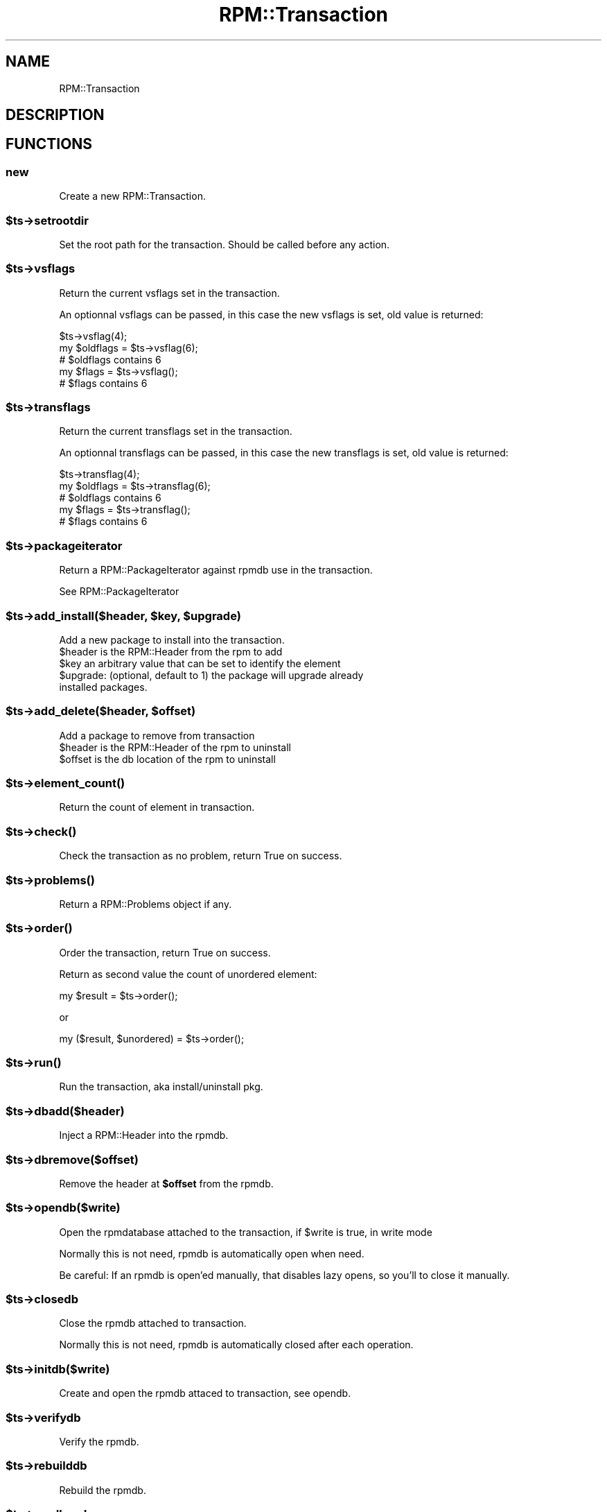 .\" Automatically generated by Pod::Man 2.22 (Pod::Simple 3.13)
.\"
.\" Standard preamble:
.\" ========================================================================
.de Sp \" Vertical space (when we can't use .PP)
.if t .sp .5v
.if n .sp
..
.de Vb \" Begin verbatim text
.ft CW
.nf
.ne \\$1
..
.de Ve \" End verbatim text
.ft R
.fi
..
.\" Set up some character translations and predefined strings.  \*(-- will
.\" give an unbreakable dash, \*(PI will give pi, \*(L" will give a left
.\" double quote, and \*(R" will give a right double quote.  \*(C+ will
.\" give a nicer C++.  Capital omega is used to do unbreakable dashes and
.\" therefore won't be available.  \*(C` and \*(C' expand to `' in nroff,
.\" nothing in troff, for use with C<>.
.tr \(*W-
.ds C+ C\v'-.1v'\h'-1p'\s-2+\h'-1p'+\s0\v'.1v'\h'-1p'
.ie n \{\
.    ds -- \(*W-
.    ds PI pi
.    if (\n(.H=4u)&(1m=24u) .ds -- \(*W\h'-12u'\(*W\h'-12u'-\" diablo 10 pitch
.    if (\n(.H=4u)&(1m=20u) .ds -- \(*W\h'-12u'\(*W\h'-8u'-\"  diablo 12 pitch
.    ds L" ""
.    ds R" ""
.    ds C` ""
.    ds C' ""
'br\}
.el\{\
.    ds -- \|\(em\|
.    ds PI \(*p
.    ds L" ``
.    ds R" ''
'br\}
.\"
.\" Escape single quotes in literal strings from groff's Unicode transform.
.ie \n(.g .ds Aq \(aq
.el       .ds Aq '
.\"
.\" If the F register is turned on, we'll generate index entries on stderr for
.\" titles (.TH), headers (.SH), subsections (.SS), items (.Ip), and index
.\" entries marked with X<> in POD.  Of course, you'll have to process the
.\" output yourself in some meaningful fashion.
.ie \nF \{\
.    de IX
.    tm Index:\\$1\t\\n%\t"\\$2"
..
.    nr % 0
.    rr F
.\}
.el \{\
.    de IX
..
.\}
.\"
.\" Accent mark definitions (@(#)ms.acc 1.5 88/02/08 SMI; from UCB 4.2).
.\" Fear.  Run.  Save yourself.  No user-serviceable parts.
.    \" fudge factors for nroff and troff
.if n \{\
.    ds #H 0
.    ds #V .8m
.    ds #F .3m
.    ds #[ \f1
.    ds #] \fP
.\}
.if t \{\
.    ds #H ((1u-(\\\\n(.fu%2u))*.13m)
.    ds #V .6m
.    ds #F 0
.    ds #[ \&
.    ds #] \&
.\}
.    \" simple accents for nroff and troff
.if n \{\
.    ds ' \&
.    ds ` \&
.    ds ^ \&
.    ds , \&
.    ds ~ ~
.    ds /
.\}
.if t \{\
.    ds ' \\k:\h'-(\\n(.wu*8/10-\*(#H)'\'\h"|\\n:u"
.    ds ` \\k:\h'-(\\n(.wu*8/10-\*(#H)'\`\h'|\\n:u'
.    ds ^ \\k:\h'-(\\n(.wu*10/11-\*(#H)'^\h'|\\n:u'
.    ds , \\k:\h'-(\\n(.wu*8/10)',\h'|\\n:u'
.    ds ~ \\k:\h'-(\\n(.wu-\*(#H-.1m)'~\h'|\\n:u'
.    ds / \\k:\h'-(\\n(.wu*8/10-\*(#H)'\z\(sl\h'|\\n:u'
.\}
.    \" troff and (daisy-wheel) nroff accents
.ds : \\k:\h'-(\\n(.wu*8/10-\*(#H+.1m+\*(#F)'\v'-\*(#V'\z.\h'.2m+\*(#F'.\h'|\\n:u'\v'\*(#V'
.ds 8 \h'\*(#H'\(*b\h'-\*(#H'
.ds o \\k:\h'-(\\n(.wu+\w'\(de'u-\*(#H)/2u'\v'-.3n'\*(#[\z\(de\v'.3n'\h'|\\n:u'\*(#]
.ds d- \h'\*(#H'\(pd\h'-\w'~'u'\v'-.25m'\f2\(hy\fP\v'.25m'\h'-\*(#H'
.ds D- D\\k:\h'-\w'D'u'\v'-.11m'\z\(hy\v'.11m'\h'|\\n:u'
.ds th \*(#[\v'.3m'\s+1I\s-1\v'-.3m'\h'-(\w'I'u*2/3)'\s-1o\s+1\*(#]
.ds Th \*(#[\s+2I\s-2\h'-\w'I'u*3/5'\v'-.3m'o\v'.3m'\*(#]
.ds ae a\h'-(\w'a'u*4/10)'e
.ds Ae A\h'-(\w'A'u*4/10)'E
.    \" corrections for vroff
.if v .ds ~ \\k:\h'-(\\n(.wu*9/10-\*(#H)'\s-2\u~\d\s+2\h'|\\n:u'
.if v .ds ^ \\k:\h'-(\\n(.wu*10/11-\*(#H)'\v'-.4m'^\v'.4m'\h'|\\n:u'
.    \" for low resolution devices (crt and lpr)
.if \n(.H>23 .if \n(.V>19 \
\{\
.    ds : e
.    ds 8 ss
.    ds o a
.    ds d- d\h'-1'\(ga
.    ds D- D\h'-1'\(hy
.    ds th \o'bp'
.    ds Th \o'LP'
.    ds ae ae
.    ds Ae AE
.\}
.rm #[ #] #H #V #F C
.\" ========================================================================
.\"
.IX Title "RPM::Transaction 3"
.TH RPM::Transaction 3 "2010-11-21" "perl v5.10.1" "User Contributed Perl Documentation"
.\" For nroff, turn off justification.  Always turn off hyphenation; it makes
.\" way too many mistakes in technical documents.
.if n .ad l
.nh
.SH "NAME"
RPM::Transaction
.SH "DESCRIPTION"
.IX Header "DESCRIPTION"
.SH "FUNCTIONS"
.IX Header "FUNCTIONS"
.SS "new"
.IX Subsection "new"
Create a new RPM::Transaction.
.ie n .SS "$ts\->setrootdir"
.el .SS "\f(CW$ts\fP\->setrootdir"
.IX Subsection "$ts->setrootdir"
Set the root path for the transaction. Should be called before any action.
.ie n .SS "$ts\->vsflags"
.el .SS "\f(CW$ts\fP\->vsflags"
.IX Subsection "$ts->vsflags"
Return the current vsflags set in the transaction.
.PP
An optionnal vsflags can be passed, in this case the new vsflags is set,
old value is returned:
.PP
.Vb 5
\&    $ts\->vsflag(4);
\&    my $oldflags = $ts\->vsflag(6);
\&    # $oldflags contains 6
\&    my $flags = $ts\->vsflag();
\&    # $flags contains 6
.Ve
.ie n .SS "$ts\->transflags"
.el .SS "\f(CW$ts\fP\->transflags"
.IX Subsection "$ts->transflags"
Return the current transflags set in the transaction.
.PP
An optionnal transflags can be passed, in this case the new transflags is set,
old value is returned:
.PP
.Vb 5
\&    $ts\->transflag(4);
\&    my $oldflags = $ts\->transflag(6);
\&    # $oldflags contains 6
\&    my $flags = $ts\->transflag();
\&    # $flags contains 6
.Ve
.ie n .SS "$ts\->packageiterator"
.el .SS "\f(CW$ts\fP\->packageiterator"
.IX Subsection "$ts->packageiterator"
Return a RPM::PackageIterator against rpmdb use in the transaction.
.PP
See RPM::PackageIterator
.ie n .SS "$ts\->add_install($header, $key, $upgrade)"
.el .SS "\f(CW$ts\fP\->add_install($header, \f(CW$key\fP, \f(CW$upgrade\fP)"
.IX Subsection "$ts->add_install($header, $key, $upgrade)"
Add a new package to install into the transaction.
.ie n .IP "$header is the RPM::Header from the rpm to add" 4
.el .IP "\f(CW$header\fR is the RPM::Header from the rpm to add" 4
.IX Item "$header is the RPM::Header from the rpm to add"
.PD 0
.ie n .IP "$key an arbitrary value that can be set to identify the element" 4
.el .IP "\f(CW$key\fR an arbitrary value that can be set to identify the element" 4
.IX Item "$key an arbitrary value that can be set to identify the element"
.ie n .IP "$upgrade: (optional, default to 1) the package will upgrade already installed packages." 4
.el .IP "\f(CW$upgrade:\fR (optional, default to 1) the package will upgrade already installed packages." 4
.IX Item "$upgrade: (optional, default to 1) the package will upgrade already installed packages."
.PD
.ie n .SS "$ts\->add_delete($header, $offset)"
.el .SS "\f(CW$ts\fP\->add_delete($header, \f(CW$offset\fP)"
.IX Subsection "$ts->add_delete($header, $offset)"
Add a package to remove from transaction
.ie n .IP "$header is the RPM::Header of the rpm to uninstall" 4
.el .IP "\f(CW$header\fR is the RPM::Header of the rpm to uninstall" 4
.IX Item "$header is the RPM::Header of the rpm to uninstall"
.PD 0
.ie n .IP "$offset is the db location of the rpm to uninstall" 4
.el .IP "\f(CW$offset\fR is the db location of the rpm to uninstall" 4
.IX Item "$offset is the db location of the rpm to uninstall"
.PD
.ie n .SS "$ts\->\fIelement_count()\fP"
.el .SS "\f(CW$ts\fP\->\fIelement_count()\fP"
.IX Subsection "$ts->element_count()"
Return the count of element in transaction.
.ie n .SS "$ts\->\fIcheck()\fP"
.el .SS "\f(CW$ts\fP\->\fIcheck()\fP"
.IX Subsection "$ts->check()"
Check the transaction as no problem, return True on success.
.ie n .SS "$ts\->\fIproblems()\fP"
.el .SS "\f(CW$ts\fP\->\fIproblems()\fP"
.IX Subsection "$ts->problems()"
Return a RPM::Problems object if any.
.ie n .SS "$ts\->\fIorder()\fP"
.el .SS "\f(CW$ts\fP\->\fIorder()\fP"
.IX Subsection "$ts->order()"
Order the transaction, return True on success.
.PP
Return as second value the count of unordered element:
.PP
.Vb 1
\&    my $result = $ts\->order();
.Ve
.PP
or
.PP
.Vb 1
\&    my ($result, $unordered) = $ts\->order();
.Ve
.ie n .SS "$ts\->\fIrun()\fP"
.el .SS "\f(CW$ts\fP\->\fIrun()\fP"
.IX Subsection "$ts->run()"
Run the transaction, aka install/uninstall pkg.
.ie n .SS "$ts\->dbadd($header)"
.el .SS "\f(CW$ts\fP\->dbadd($header)"
.IX Subsection "$ts->dbadd($header)"
Inject a RPM::Header into the rpmdb.
.ie n .SS "$ts\->dbremove($offset)"
.el .SS "\f(CW$ts\fP\->dbremove($offset)"
.IX Subsection "$ts->dbremove($offset)"
Remove the header at \fB\f(CB$offset\fB\fR from the rpmdb.
.ie n .SS "$ts\->opendb($write)"
.el .SS "\f(CW$ts\fP\->opendb($write)"
.IX Subsection "$ts->opendb($write)"
Open the rpmdatabase attached to the transaction, if \f(CW$write\fR is true, in write mode
.PP
Normally this is not need, rpmdb is automatically open when need.
.PP
Be careful: If an rpmdb is open'ed manually, that disables lazy opens, so you'll to close
it manually.
.ie n .SS "$ts\->closedb"
.el .SS "\f(CW$ts\fP\->closedb"
.IX Subsection "$ts->closedb"
Close the rpmdb attached to transaction.
.PP
Normally this is not need, rpmdb is automatically closed after each operation.
.ie n .SS "$ts\->initdb($write)"
.el .SS "\f(CW$ts\fP\->initdb($write)"
.IX Subsection "$ts->initdb($write)"
Create and open the rpmdb attaced to transaction, see opendb.
.ie n .SS "$ts\->verifydb"
.el .SS "\f(CW$ts\fP\->verifydb"
.IX Subsection "$ts->verifydb"
Verify the rpmdb.
.ie n .SS "$ts\->rebuilddb"
.el .SS "\f(CW$ts\fP\->rebuilddb"
.IX Subsection "$ts->rebuilddb"
Rebuild the rpmdb.
.ie n .SS "$ts\->readheader"
.el .SS "\f(CW$ts\fP\->readheader"
.IX Subsection "$ts->readheader"
Read a rpm and return a RPM::Header object
.ie n .SS "$ts\->importpubkey"
.el .SS "\f(CW$ts\fP\->importpubkey"
.IX Subsection "$ts->importpubkey"
Import public key.
.ie n .SS "$ts\->checkrpm"
.el .SS "\f(CW$ts\fP\->checkrpm"
.IX Subsection "$ts->checkrpm"
Check rpm..? (\s-1FIXME\s0)
